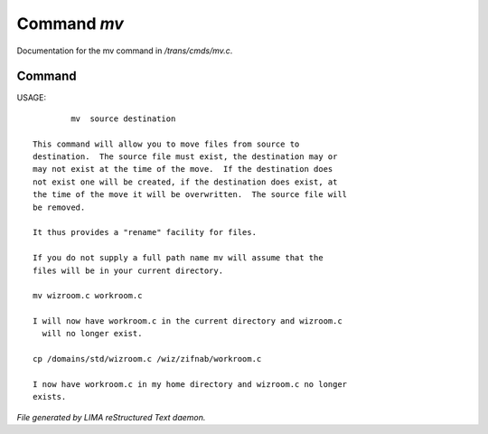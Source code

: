 *************
Command *mv*
*************

Documentation for the mv command in */trans/cmds/mv.c*.

Command
=======

USAGE::

	 mv  source destination

 This command will allow you to move files from source to
 destination.  The source file must exist, the destination may or
 may not exist at the time of the move.  If the destination does
 not exist one will be created, if the destination does exist, at
 the time of the move it will be overwritten.  The source file will
 be removed.

 It thus provides a "rename" facility for files.

 If you do not supply a full path name mv will assume that the
 files will be in your current directory.

 mv wizroom.c workroom.c

 I will now have workroom.c in the current directory and wizroom.c
   will no longer exist.

 cp /domains/std/wizroom.c /wiz/zifnab/workroom.c

 I now have workroom.c in my home directory and wizroom.c no longer
 exists.



*File generated by LIMA reStructured Text daemon.*
